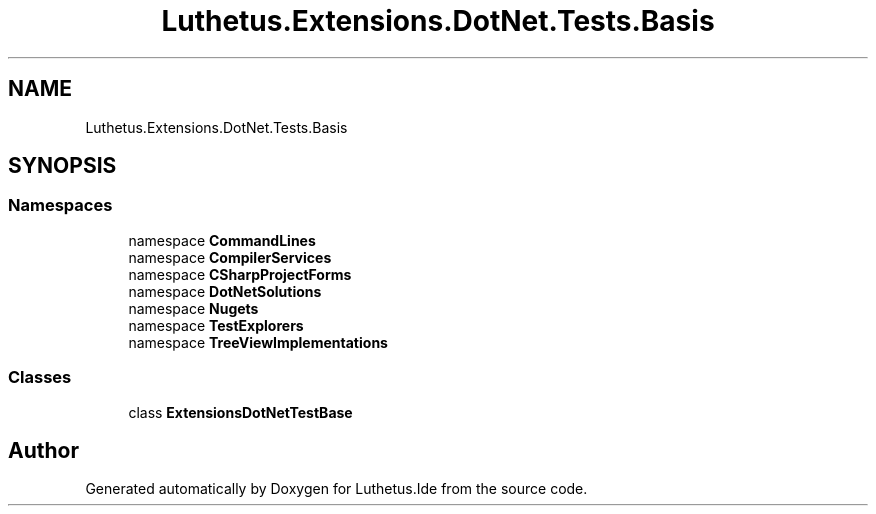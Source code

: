 .TH "Luthetus.Extensions.DotNet.Tests.Basis" 3 "Version 1.0.0" "Luthetus.Ide" \" -*- nroff -*-
.ad l
.nh
.SH NAME
Luthetus.Extensions.DotNet.Tests.Basis
.SH SYNOPSIS
.br
.PP
.SS "Namespaces"

.in +1c
.ti -1c
.RI "namespace \fBCommandLines\fP"
.br
.ti -1c
.RI "namespace \fBCompilerServices\fP"
.br
.ti -1c
.RI "namespace \fBCSharpProjectForms\fP"
.br
.ti -1c
.RI "namespace \fBDotNetSolutions\fP"
.br
.ti -1c
.RI "namespace \fBNugets\fP"
.br
.ti -1c
.RI "namespace \fBTestExplorers\fP"
.br
.ti -1c
.RI "namespace \fBTreeViewImplementations\fP"
.br
.in -1c
.SS "Classes"

.in +1c
.ti -1c
.RI "class \fBExtensionsDotNetTestBase\fP"
.br
.in -1c
.SH "Author"
.PP 
Generated automatically by Doxygen for Luthetus\&.Ide from the source code\&.
